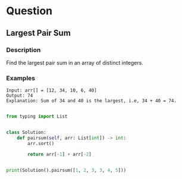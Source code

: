 * Question

** Largest Pair Sum

*** Description

Find the largest pair sum in an array of distinct integers.



*** Examples

#+begin_example
Input: arr[] = [12, 34, 10, 6, 40]
Output: 74
Explanation: Sum of 34 and 40 is the largest, i.e, 34 + 40 = 74.
#+end_example


#+begin_src python

from typing import List


class Solution:
    def pairsum(self, arr: List[int]) -> int:
        arr.sort()

        return arr[-1] + arr[-2]


print(Solution().pairsum([1, 2, 3, 3, 4, 5]))
#+end_src
